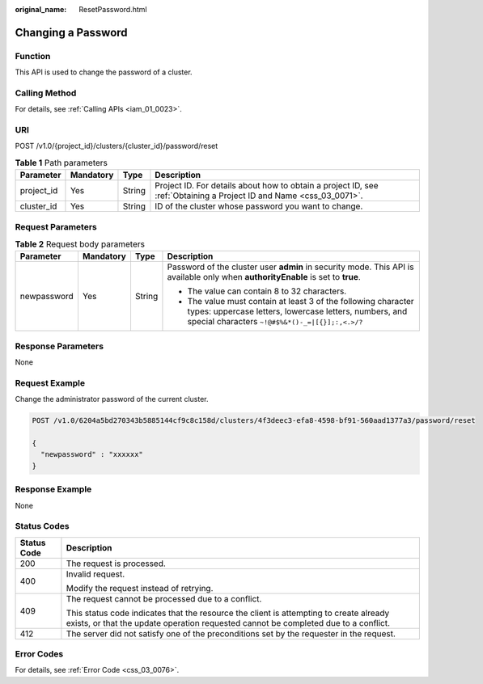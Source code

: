 :original_name: ResetPassword.html

.. _ResetPassword:

Changing a Password
===================

Function
--------

This API is used to change the password of a cluster.

Calling Method
--------------

For details, see :ref:`Calling APIs <iam_01_0023>`.

URI
---

POST /v1.0/{project_id}/clusters/{cluster_id}/password/reset

.. table:: **Table 1** Path parameters

   +------------+-----------+--------+---------------------------------------------------------------------------------------------------------------------+
   | Parameter  | Mandatory | Type   | Description                                                                                                         |
   +============+===========+========+=====================================================================================================================+
   | project_id | Yes       | String | Project ID. For details about how to obtain a project ID, see :ref:`Obtaining a Project ID and Name <css_03_0071>`. |
   +------------+-----------+--------+---------------------------------------------------------------------------------------------------------------------+
   | cluster_id | Yes       | String | ID of the cluster whose password you want to change.                                                                |
   +------------+-----------+--------+---------------------------------------------------------------------------------------------------------------------+

Request Parameters
------------------

.. table:: **Table 2** Request body parameters

   +-----------------+-----------------+-----------------+-----------------------------------------------------------------------------------------------------------------------------------------------------------------------------+
   | Parameter       | Mandatory       | Type            | Description                                                                                                                                                                 |
   +=================+=================+=================+=============================================================================================================================================================================+
   | newpassword     | Yes             | String          | Password of the cluster user **admin** in security mode. This API is available only when **authorityEnable** is set to **true**.                                            |
   |                 |                 |                 |                                                                                                                                                                             |
   |                 |                 |                 | -  The value can contain 8 to 32 characters.                                                                                                                                |
   |                 |                 |                 | -  The value must contain at least 3 of the following character types: uppercase letters, lowercase letters, numbers, and special characters ``~!@#$%&*()-_=|[{}];:,<.>/?`` |
   +-----------------+-----------------+-----------------+-----------------------------------------------------------------------------------------------------------------------------------------------------------------------------+

Response Parameters
-------------------

None

Request Example
---------------

Change the administrator password of the current cluster.

.. code-block:: text

   POST /v1.0/6204a5bd270343b5885144cf9c8c158d/clusters/4f3deec3-efa8-4598-bf91-560aad1377a3/password/reset

   {
     "newpassword" : "xxxxxx"
   }

Response Example
----------------

None

Status Codes
------------

+-----------------------------------+-------------------------------------------------------------------------------------------------------------------------------------------------------------------------------+
| Status Code                       | Description                                                                                                                                                                   |
+===================================+===============================================================================================================================================================================+
| 200                               | The request is processed.                                                                                                                                                     |
+-----------------------------------+-------------------------------------------------------------------------------------------------------------------------------------------------------------------------------+
| 400                               | Invalid request.                                                                                                                                                              |
|                                   |                                                                                                                                                                               |
|                                   | Modify the request instead of retrying.                                                                                                                                       |
+-----------------------------------+-------------------------------------------------------------------------------------------------------------------------------------------------------------------------------+
| 409                               | The request cannot be processed due to a conflict.                                                                                                                            |
|                                   |                                                                                                                                                                               |
|                                   | This status code indicates that the resource the client is attempting to create already exists, or that the update operation requested cannot be completed due to a conflict. |
+-----------------------------------+-------------------------------------------------------------------------------------------------------------------------------------------------------------------------------+
| 412                               | The server did not satisfy one of the preconditions set by the requester in the request.                                                                                      |
+-----------------------------------+-------------------------------------------------------------------------------------------------------------------------------------------------------------------------------+

Error Codes
-----------

For details, see :ref:`Error Code <css_03_0076>`.
